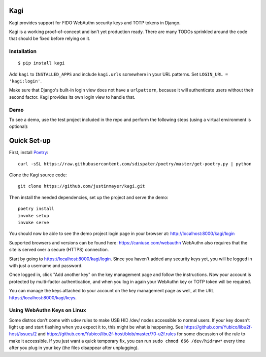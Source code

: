 Kagi
----

.. image:: https://circleci.com/gh/justinmayer/kagi.svg?style=svg
    :target: https://circleci.com/gh/justinmayer/kagi

Kagi provides support for FIDO WebAuthn security keys and TOTP tokens in Django.

Kagi is a working proof-of-concept and isn't yet production ready. There are
many TODOs sprinkled around the code that should be fixed before relying on it.

Installation
============

::

    $ pip install kagi

Add ``kagi`` to ``INSTALLED_APPS`` and include ``kagi.urls`` somewhere in your
URL patterns. Set ``LOGIN_URL = 'kagi:login'``.

Make sure that Django's built-in login view does not have a
``urlpattern``, because it will authenticate users without their second
factor. Kagi provides its own login view to handle that.

Demo
====

To see a demo, use the test project included in the repo and perform the
following steps (using a virtual environment is optional)::

Quick Set-up
------------

First, install Poetry_::

   curl -sSL https://raw.githubusercontent.com/sdispater/poetry/master/get-poetry.py | python

Clone the Kagi source code::

   git clone https://github.com/justinmayer/kagi.git

Then install the needed dependencies, set up the project and serve the demo::

   poetry install
   invoke setup
   invoke serve

You should now be able to see the demo project login page in your
browser at: http://localhost:8000/kagi/login

Supported browsers and versions can be found here: https://caniuse.com/webauthn
WebAuthn also requires that the site is served over a secure (HTTPS) connection.

Start by going to https://localhost:8000/kagi/login. Since you
haven't added any security keys yet, you will be logged in with just a
username and password.

Once logged in, click "Add another key" on the key management page and follow
the instructions. Now your account is protected by multi-factor authentication,
and when you log in again your WebAuthn key or TOTP token will be required.

You can manage the keys attached to your account on the key
management page as well, at the URL https://localhost:8000/kagi/keys.


Using WebAuthn Keys on Linux
============================

Some distros don't come with udev rules to make USB HID /dev/
nodes accessible to normal users. If your key doesn't light up
and start flashing when you expect it to, this might be what is
happening. See https://github.com/Yubico/libu2f-host/issues/2 and
https://github.com/Yubico/libu2f-host/blob/master/70-u2f.rules for some
discussion of the rule to make it accessible. If you just want a quick
temporary fix, you can run ``sudo chmod 666 /dev/hidraw*`` every time
after you plug in your key (the files disappear after unplugging).

.. _Poetry: https://poetry.eustace.io/docs/#installation
